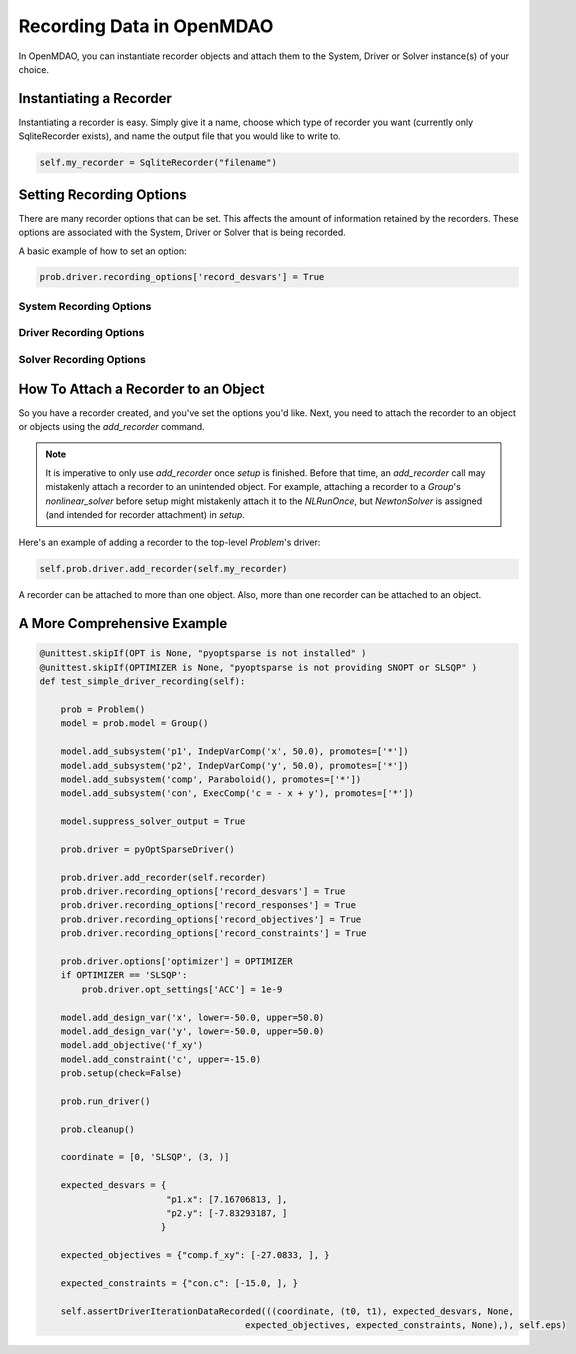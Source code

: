 **************************
Recording Data in OpenMDAO
**************************

In OpenMDAO, you can instantiate recorder objects and attach them to the System, Driver or Solver
instance(s) of your choice.

Instantiating a Recorder
++++++++++++++++++++++++

Instantiating a recorder is easy.  Simply give it a name, choose which type of recorder you want (currently only
SqliteRecorder exists), and name the output file that you would like to write to.

.. code-block:: console

    self.my_recorder = SqliteRecorder("filename")


Setting Recording Options
+++++++++++++++++++++++++

There are many recorder options that can be set. This affects the amount of information retained by the recorders.
These options are associated with the System, Driver or Solver that is being recorded.

A basic example of how to set an option:

.. code-block:: console

    prob.driver.recording_options['record_desvars'] = True


System Recording Options
^^^^^^^^^^^^^^^^^^^^^^^^

.. embed-options::
    openmdao.core.system
    System
    recording_options

Driver Recording Options
^^^^^^^^^^^^^^^^^^^^^^^^
.. embed-options::
    openmdao.core.driver
    Driver
    recording_options

Solver Recording Options
^^^^^^^^^^^^^^^^^^^^^^^^
.. embed-options::
    openmdao.solvers.solver
    Solver
    recording_options


How To Attach a Recorder to an Object
+++++++++++++++++++++++++++++++++++++

So you have a recorder created, and you've set the options you'd like.  Next, you need to attach the recorder to an
object or objects using the `add_recorder` command.

.. note::  It is imperative to only use `add_recorder` once `setup` is finished. Before that time, an `add_recorder` call may mistakenly attach a recorder to an unintended object.  For example, attaching a recorder to a `Group`'s `nonlinear_solver` before setup might mistakenly attach it to the `NLRunOnce`, but `NewtonSolver` is assigned (and intended for recorder attachment) in `setup`.

Here's an example of adding a recorder to the top-level `Problem`'s driver:

.. code-block:: console

    self.prob.driver.add_recorder(self.my_recorder)

A recorder can be attached to more than one object.  Also, more than one recorder can be attached to an object.


A More Comprehensive Example
++++++++++++++++++++++++++++

.. code-block:: console

    @unittest.skipIf(OPT is None, "pyoptsparse is not installed" )
    @unittest.skipIf(OPTIMIZER is None, "pyoptsparse is not providing SNOPT or SLSQP" )
    def test_simple_driver_recording(self):

        prob = Problem()
        model = prob.model = Group()

        model.add_subsystem('p1', IndepVarComp('x', 50.0), promotes=['*'])
        model.add_subsystem('p2', IndepVarComp('y', 50.0), promotes=['*'])
        model.add_subsystem('comp', Paraboloid(), promotes=['*'])
        model.add_subsystem('con', ExecComp('c = - x + y'), promotes=['*'])

        model.suppress_solver_output = True

        prob.driver = pyOptSparseDriver()

        prob.driver.add_recorder(self.recorder)
        prob.driver.recording_options['record_desvars'] = True
        prob.driver.recording_options['record_responses'] = True
        prob.driver.recording_options['record_objectives'] = True
        prob.driver.recording_options['record_constraints'] = True

        prob.driver.options['optimizer'] = OPTIMIZER
        if OPTIMIZER == 'SLSQP':
            prob.driver.opt_settings['ACC'] = 1e-9

        model.add_design_var('x', lower=-50.0, upper=50.0)
        model.add_design_var('y', lower=-50.0, upper=50.0)
        model.add_objective('f_xy')
        model.add_constraint('c', upper=-15.0)
        prob.setup(check=False)

        prob.run_driver()

        prob.cleanup()

        coordinate = [0, 'SLSQP', (3, )]

        expected_desvars = {
                            "p1.x": [7.16706813, ],
                            "p2.y": [-7.83293187, ]
                           }

        expected_objectives = {"comp.f_xy": [-27.0833, ], }

        expected_constraints = {"con.c": [-15.0, ], }

        self.assertDriverIterationDataRecorded(((coordinate, (t0, t1), expected_desvars, None,
                                           expected_objectives, expected_constraints, None),), self.eps)
